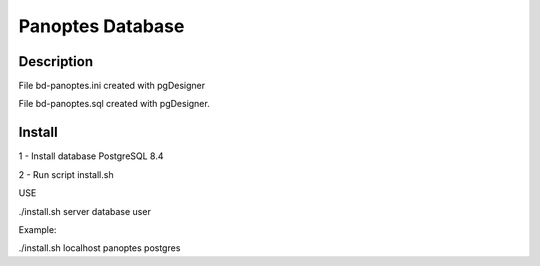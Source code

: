 Panoptes Database
==================

Description
--------------

File bd-panoptes.ini created with pgDesigner

File bd-panoptes.sql created with pgDesigner.

Install
--------------

1 - Install database PostgreSQL 8.4

2 - Run script install.sh

USE

./install.sh server database user

Example:

./install.sh localhost panoptes postgres


